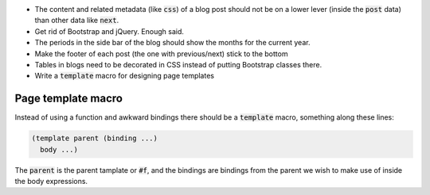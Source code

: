 .. default-role:: code

- The content and related metadata (like `css`) of a blog post should not be on
  a lower lever (inside the `post` data) than other data like `next`.

- Get rid of Bootstrap and jQuery. Enough said.

- The periods in the side bar of the blog should show the months for the
  current year.

- Make the footer of each post (the one with previous/next) stick to the bottom

- Tables in blogs need to be decorated in CSS instead of putting Bootstrap
  classes there.

- Write a `template` macro for designing page templates


Page template macro
###################

Instead of using a function and awkward bindings there should be a `template`
macro, something along these lines:

.. code-block:: scheme

   (template parent (binding ...)
     body ...)

The `parent` is the parent tamplate or `#f`, and the bindings are bindings from
the parent we wish to make use of inside the body expressions.
